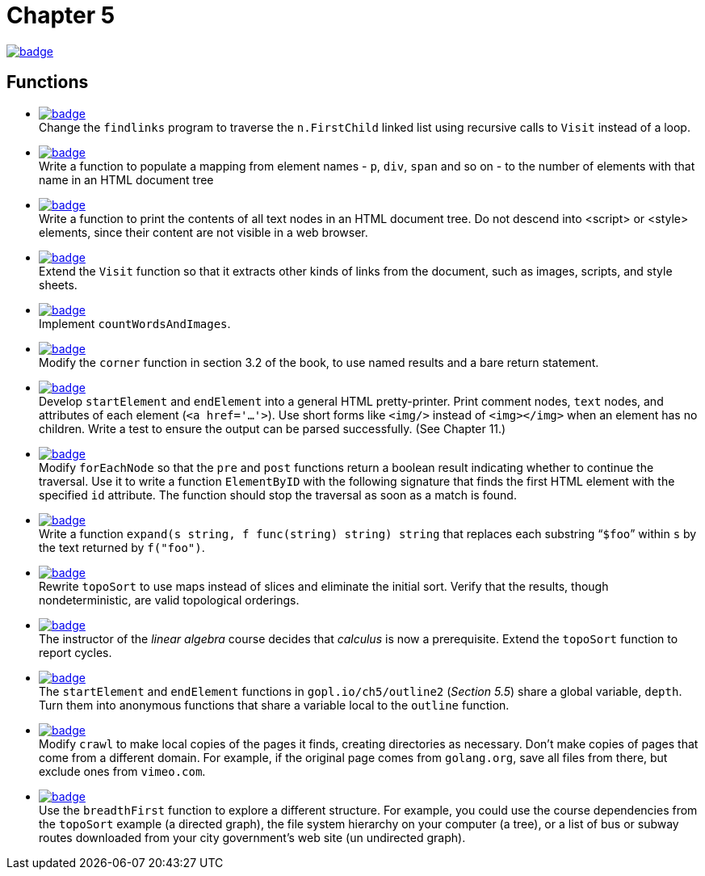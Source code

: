 = Chapter 5
// Refs:
:url-base: https://github.com/fenegroni/TGPL-exercise-solutions
:url-workflows: {url-base}/workflows
:url-actions: {url-base}/actions
:badge-chapter5: image:{url-workflows}/Chapter 5/badge.svg?branch=main[link={url-actions}]
:badge-exercise5-1: image:{url-workflows}/Exercise 5.1/badge.svg?branch=main
:badge-exercise5-2: image:{url-workflows}/Exercise 5.2/badge.svg?branch=main
:badge-exercise5-3: image:{url-workflows}/Exercise 5.3/badge.svg?branch=main
:badge-exercise5-4: image:{url-workflows}/Exercise 5.4/badge.svg?branch=main
:badge-exercise5-5: image:{url-workflows}/Exercise 5.5/badge.svg?branch=main
:badge-exercise5-6: image:{url-workflows}/Exercise 5.6/badge.svg?branch=main
:badge-exercise5-7: image:{url-workflows}/Exercise 5.7/badge.svg?branch=main
:badge-exercise5-8: image:{url-workflows}/Exercise 5.8/badge.svg?branch=main
:badge-exercise5-9: image:{url-workflows}/Exercise 5.9/badge.svg?branch=main
:badge-exercise5-10: image:{url-workflows}/Exercise 5.10/badge.svg?branch=main
:badge-exercise5-11: image:{url-workflows}/Exercise 5.11/badge.svg?branch=main
:badge-exercise5-12: image:{url-workflows}/Exercise 5.12/badge.svg?branch=main
:badge-exercise5-13: image:{url-workflows}/Exercise 5.13/badge.svg?branch=main
:badge-exercise5-14: image:{url-workflows}/Exercise 5.14/badge.svg?branch=main

{badge-chapter5}

== Functions

* {badge-exercise5-1}[link={url-base}/tree/master/chapter5/exercise5.1] +
Change the `findlinks` program to traverse the `n.FirstChild` linked list
using recursive calls to `Visit` instead of a loop.
* {badge-exercise5-2}[link={url-base}/tree/master/chapter5/exercise5.2] +
Write a function to populate a mapping from element names - `p`, `div`, `span` and so on -
to the number of elements with that name in an HTML document tree
* {badge-exercise5-3}[link={url-base}/tree/master/chapter5/exercise5.3] +
Write a function to print the contents of all text nodes in an HTML document tree.
Do not descend into <script> or <style> elements,
since their content are not visible in a web browser.
* {badge-exercise5-4}[link={url-base}/tree/master/chapter5/exercise5.4] +
Extend the `Visit` function so that
it extracts other kinds of links from the document,
such as images, scripts, and style sheets.
* {badge-exercise5-5}[link={url-base}/tree/master/chapter5/exercise5.5] +
Implement `countWordsAndImages`.
* {badge-exercise5-6}[link={url-base}/tree/master/chapter5/exercise5.6] +
Modify the `corner` function in section 3.2 of the book,
to use named results and a bare return statement.
* {badge-exercise5-7}[link={url-base}/tree/master/chapter5/exercise5.7] +
Develop `startElement` and `endElement` into a general HTML pretty-printer.
Print comment nodes, `text` nodes, and attributes of each element (`<a href='...'>`).
Use short forms like `<img/>` instead of `<img></img>` when an element has no children.
Write a test to ensure the output can be parsed successfully. (See Chapter 11.)
* {badge-exercise5-8}[link={url-base}/tree/master/chapter5/exercise5.8] +
Modify `forEachNode`
so that the `pre` and `post` functions return a boolean result
indicating whether to continue the traversal.
Use it to write a function `ElementByID`
with the following signature
that finds the first HTML element with the specified `id` attribute.
The function should stop the traversal as soon as a match is found.
* {badge-exercise5-9}[link={url-base}/tree/master/chapter5/exercise5.9] +
Write a function `expand(s string, f func(string) string) string`
that replaces each substring "```$foo```" within `s`
by the text returned by `f("foo")`.
* {badge-exercise5-10}[link={url-base}/tree/master/chapter5/exercise5.10] +
Rewrite `topoSort` to use maps instead of slices and
eliminate the initial sort.
Verify that the results, though nondeterministic,
are valid topological orderings.
* {badge-exercise5-11}[link={url-base}/tree/master/chapter5/exercise5.11] +
The instructor of the _linear algebra_ course decides that
_calculus_ is now a prerequisite.
Extend the `topoSort` function to report cycles.
* {badge-exercise5-12}[link={url-base}/tree/master/chapter5/exercise5.12] +
The `startElement` and `endElement` functions in
`gopl.io/ch5/outline2` (_Section 5.5_)
share a global variable, `depth`.
Turn them into anonymous functions that share a variable
local to the `outline` function.
* {badge-exercise5-13}[link={url-base}/tree/master/chapter5/exercise5.13] +
Modify `crawl` to make local copies of the pages it finds,
creating directories as necessary.
Don't make copies of pages that come from a different domain.
For example, if the original page comes from `golang.org`,
save all files from there,
but exclude ones from `vimeo.com`.
* {badge-exercise5-14}[link={url-base}/tree/master/chapter5/exercise5.14] +
Use the `breadthFirst` function to explore a different structure. For example,
you could use the course dependencies from the `topoSort` example (a directed graph), the file
system hierarchy on your computer (a tree), or a list of bus or subway routes downloaded from
your city government's web site (un undirected graph).
